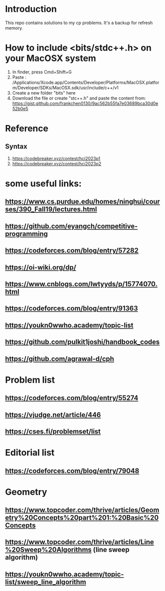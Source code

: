 * Introduction
This repo contains solutions to my cp problems. It's a backup for refresh memory.

* How to include <bits/stdc++.h> on your MacOSX system
1. In finder, press Cmd+Shift+G
2. Paste : /Applications/Xcode.app/Contents/Developer/Platforms/MacOSX.platform/Developer/SDKs/MacOSX.sdk/usr/include/c++/v1
3. Create a new folder "bits" here
4. Download the file or create "stc++.h" and paste the content from: https://gist.github.com/frankchen0130/9ac562b55fa7e03689bca30d0e52b0e5

* Reference 
** Syntax
1. https://codebreaker.xyz/contest/hci2023p1
2. https://codebreaker.xyz/contest/hci2023p2

   
* some useful links:
** https://www.cs.purdue.edu/homes/ninghui/courses/390_Fall19/lectures.html
** https://github.com/eyangch/competitive-programming
** https://codeforces.com/blog/entry/57282
** https://oi-wiki.org/dp/
** https://www.cnblogs.com/lwtyyds/p/15774070.html
** https://codeforces.com/blog/entry/91363
** https://youkn0wwho.academy/topic-list
** https://github.com/pulkit1joshi/handbook_codes
** https://github.com/agrawal-d/cph
* Problem list
** https://codeforces.com/blog/entry/55274
** https://vjudge.net/article/446
** https://cses.fi/problemset/list
* Editorial list
** https://codeforces.com/blog/entry/79048

* Geometry 
** https://www.topcoder.com/thrive/articles/Geometry%20Concepts%20part%201:%20Basic%20Concepts
** https://www.topcoder.com/thrive/articles/Line%20Sweep%20Algorithms  (line sweep algorithm)
** https://youkn0wwho.academy/topic-list/sweep_line_algorithm
